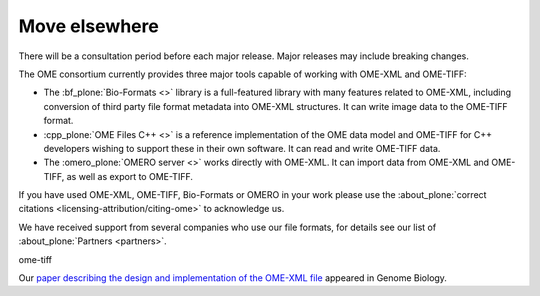 Move elsewhere
--------------

There will be a consultation period before each major release. 
Major releases may include breaking changes.



The OME consortium currently provides three major tools capable of working
with OME-XML and OME-TIFF:

-  The :bf_plone:`Bio-Formats <>` library is a full-featured library with many
   features related to OME-XML, including conversion of third party file
   format metadata into OME-XML structures. It can write image data to the
   OME-TIFF format.

-  :cpp_plone:`OME Files C++ <>` is a reference implementation of the OME
   data model and OME-TIFF for C++ developers wishing to support these in 
   their own software. It can read and write OME-TIFF data.

-  The :omero_plone:`OMERO server <>` works directly with OME-XML. It can
   import data from OME-XML and OME-TIFF, as well as export to OME-TIFF.


If you have used OME-XML, OME-TIFF, Bio-Formats or OMERO in your work please
use the :about_plone:`correct citations <licensing-attribution/citing-ome>` to
acknowledge us.

We have received support from several companies who use our file formats, for
details see our list of :about_plone:`Partners <partners>`.

ome-tiff

Our `paper describing the design and implementation of the OME-XML file 
<http://genomebiology.biomedcentral.com/articles/10.1186/gb-2005-6-5-r47>`_
appeared in Genome Biology.
